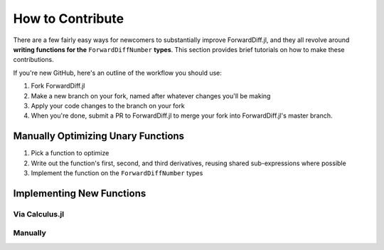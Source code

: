 How to Contribute
=================

There are a few fairly easy ways for newcomers to substantially improve ForwardDiff.jl, and they all revolve around **writing functions for the** ``ForwardDiffNumber`` **types**. This section provides brief tutorials on how to make these contributions.

If you're new GitHub, here's an outline of the workflow you should use:

1. Fork ForwardDiff.jl
2. Make a new branch on your fork, named after whatever changes you'll be making
3. Apply your code changes to the branch on your fork
4. When you're done, submit a PR to ForwardDiff.jl to merge your fork into ForwardDiff.jl's master branch.

Manually Optimizing Unary Functions
-----------------------------------

1. Pick a function to optimize

2. Write out the function's first, second, and third derivatives, reusing shared sub-expressions where possible

3. Implement the function on the ``ForwardDiffNumber`` types

Implementing New Functions
--------------------------

Via Calculus.jl
+++++++++++++++

Manually
++++++++


